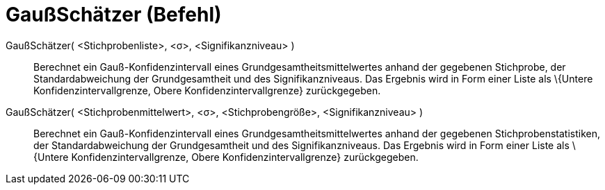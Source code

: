 = GaußSchätzer (Befehl)
:page-en: commands/ZMeanEstimate
ifdef::env-github[:imagesdir: /de/modules/ROOT/assets/images]

GaußSchätzer( <Stichprobenliste>, <σ>, <Signifikanzniveau> )::
  Berechnet ein Gauß-Konfidenzintervall eines Grundgesamtheitsmittelwertes anhand der gegebenen Stichprobe, der
  Standardabweichung der Grundgesamtheit und des Signifikanzniveaus.
  Das Ergebnis wird in Form einer Liste als \{Untere Konfidenzintervallgrenze, Obere Konfidenzintervallgrenze}
  zurückgegeben.

GaußSchätzer( <Stichprobenmittelwert>, <σ>, <Stichprobengröße>, <Signifikanzniveau> )::
  Berechnet ein Gauß-Konfidenzintervall eines Grundgesamtheitsmittelwertes anhand der gegebenen Stichprobenstatistiken,
  der Standardabweichung der Grundgesamtheit und des Signifikanzniveaus.
  Das Ergebnis wird in Form einer Liste als \{Untere Konfidenzintervallgrenze, Obere Konfidenzintervallgrenze}
  zurückgegeben.
